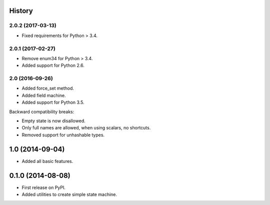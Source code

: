 .. :changelog:

History
-------

2.0.2 (2017-03-13)
++++++++++++++++++

* Fixed requirements for Python > 3.4.

2.0.1 (2017-02-27)
++++++++++++++++++

* Remove enum34 for Python > 3.4.
* Added support for Python 2.6.


2.0 (2016-09-26)
++++++++++++++++

* Added force_set method.
* Added field machine.
* Added support for Python 3.5.

Backward compatibility breaks:

* Empty state is now disallowed.
* Only full names are allowed, when using scalars, no shortcuts.
* Removed support for unhashable types.

1.0 (2014-09-04)
----------------

* Added all basic features.

0.1.0 (2014-08-08)
---------------------

* First release on PyPI.
* Added utilities to create simple state machine.
